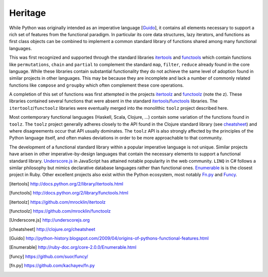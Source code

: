 Heritage
========

While Python was originally intended as an imperative language
[Guido_], it contains all elements necessary to support a rich set of features
from the functional paradigm.  In particular its core data structures, lazy
iterators, and functions as first class objects can be combined to implement a
common standard library of functions shared among many functional languages.

This was first recognized and supported through the standard libraries
itertools_ and functools_ which contain functions like ``permutations``,
``chain`` and ``partial`` to complement the standard ``map``, ``filter``,
``reduce`` already found in the core language.  While these libraries contain
substantial functionality they do not achieve the same level of adoption found
in similar projects in other languages.  This may be because they are
incomplete and lack a number of commonly related functions like ``compose`` and
``groupby`` which often complement these core operations.

A completion of this set of functions was first attempted in the projects
itertoolz_ and functoolz_ (note the z).  These libraries contained
several functions that were absent in the standard itertools_/functools_
libraries.  The ``itertoolz``/``functoolz`` libraries were eventually merged
into the monolithic ``toolz`` project described here.

Most contemporary functional languages (Haskell, Scala, Clojure, ...) contain
some variation of the functions found in ``toolz``.  The ``toolz`` project
generally adheres closely to the API found in the Clojure standard library (see
cheatsheet_) and where disagreements occur that API usually dominates.  The
``toolz`` API is also strongly affected by the principles of the Python
language itself, and often makes deviations in order to be more approachable to
that community.

The development of a functional standard library within a popular imperative
language is not unique.  Similar projects have arisen in other
imperative-by-design languages that contain the necessary elements to support a
functional standard library.  Underscore.js_ in JavaScript has attained
notable popularity in the web community.  ``LINQ`` in C# follows a similar
philosophy but mimics declarative database languages rather than functional
ones.  Enumerable_ is is the closest project in Ruby.  Other excellent projects
also exist within the Python ecosystem, most notably Fn.py_ and Funcy_.

.. [itertools] http://docs.python.org/2/library/itertools.html
.. [functools] http://docs.python.org/2/library/functools.html
.. [itertoolz] https://github.com/mrocklin/itertoolz
.. [functoolz] https://github.com/mrocklin/functoolz
.. [Underscore.js] http://underscorejs.org
.. [cheatsheet] http://clojure.org/cheatsheet
.. [Guido] http://python-history.blogspot.com/2009/04/origins-of-pythons-functional-features.html
.. [Enumerable] http://ruby-doc.org/core-2.0.0/Enumerable.html
.. [funcy] https://github.com/suor/funcy/
.. [fn.py] https://github.com/kachayev/fn.py
